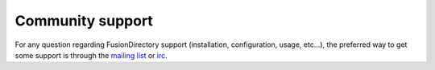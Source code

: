 Community support
=================

For any question regarding FusionDirectory support (installation, configuration, usage, etc…), the preferred way to get some support is through the `mailing list`_  or `irc`_.

.. _irc : irc://irc.libera.chat/fusiondirectory
.. _mailing list : https://lists.fusiondirectory.org/wws/info/users
